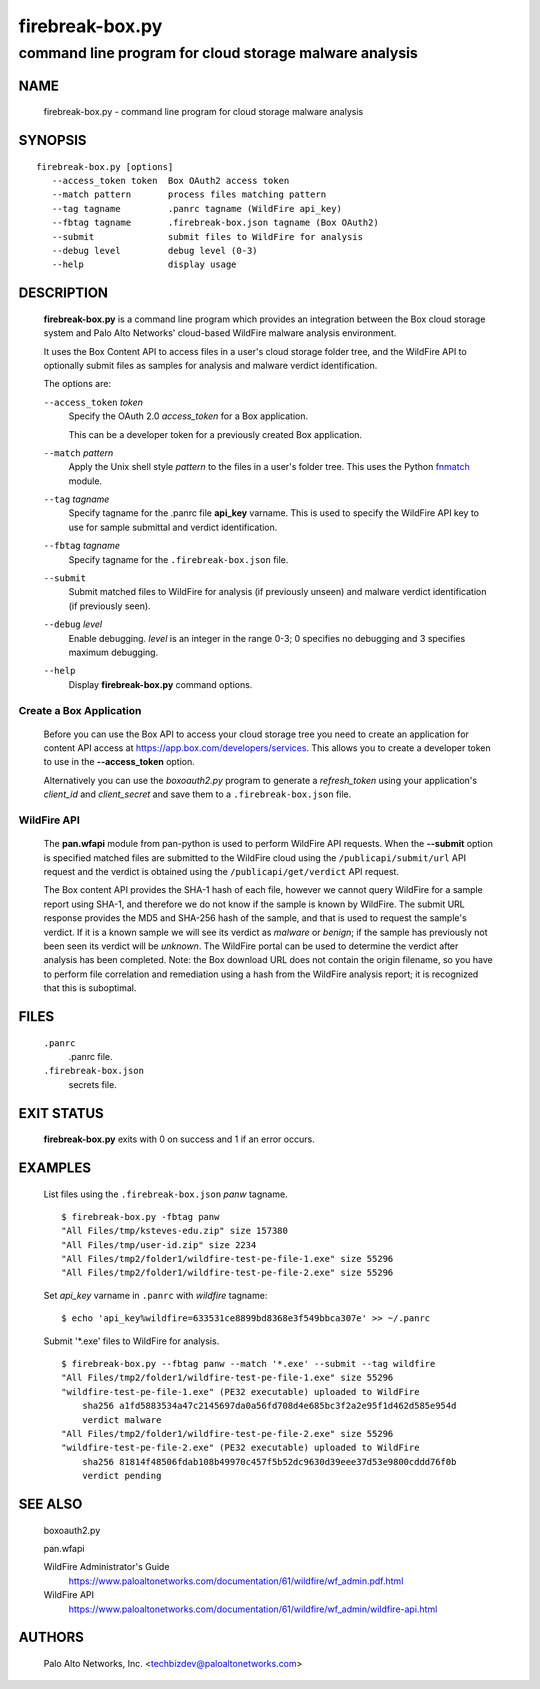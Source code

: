 ..
 Copyright (c) 2015 Palo Alto Networks, Inc. <techbizdev@paloaltonetworks.com>

 Permission to use, copy, modify, and distribute this software for any
 purpose with or without fee is hereby granted, provided that the above
 copyright notice and this permission notice appear in all copies.

 THE SOFTWARE IS PROVIDED "AS IS" AND THE AUTHOR DISCLAIMS ALL WARRANTIES
 WITH REGARD TO THIS SOFTWARE INCLUDING ALL IMPLIED WARRANTIES OF
 MERCHANTABILITY AND FITNESS. IN NO EVENT SHALL THE AUTHOR BE LIABLE FOR
 ANY SPECIAL, DIRECT, INDIRECT, OR CONSEQUENTIAL DAMAGES OR ANY DAMAGES
 WHATSOEVER RESULTING FROM LOSS OF USE, DATA OR PROFITS, WHETHER IN AN
 ACTION OF CONTRACT, NEGLIGENCE OR OTHER TORTIOUS ACTION, ARISING OUT OF
 OR IN CONNECTION WITH THE USE OR PERFORMANCE OF THIS SOFTWARE.

================
firebreak-box.py
================

-------------------------------------------------------
command line program for cloud storage malware analysis
-------------------------------------------------------

NAME
====

 firebreak-box.py - command line program for cloud storage malware analysis

SYNOPSIS
========
::

 firebreak-box.py [options]
    --access_token token  Box OAuth2 access token
    --match pattern       process files matching pattern
    --tag tagname         .panrc tagname (WildFire api_key)
    --fbtag tagname       .firebreak-box.json tagname (Box OAuth2)
    --submit              submit files to WildFire for analysis
    --debug level         debug level (0-3)
    --help                display usage

DESCRIPTION
===========

 **firebreak-box.py** is a command line program which provides
 an integration between the Box cloud storage system and Palo
 Alto Networks' cloud-based WildFire malware analysis environment.

 It uses the Box Content API to access files in a user's cloud storage
 folder tree, and the WildFire API to optionally submit files as
 samples for analysis and malware verdict identification.

 The options are:

 ``--access_token`` *token*
  Specify the OAuth 2.0 *access_token* for a Box application.

  This can be a developer token for a previously created Box
  application.

 ``--match`` *pattern*
  Apply the Unix shell style *pattern* to the files in a user's folder
  tree.  This uses the Python `fnmatch
  <https://docs.python.org/3.4/library/fnmatch.html>`_ module.

 ``--tag`` *tagname*
  Specify tagname for the .panrc file **api_key** varname.  This is used
  to specify the WildFire API key to use for sample submittal and
  verdict identification.

 ``--fbtag`` *tagname*
  Specify tagname for the ``.firebreak-box.json`` file.

 ``--submit``
  Submit matched files to WildFire for analysis (if previously unseen)
  and malware verdict identification (if previously seen).

 ``--debug`` *level*
  Enable debugging.
  *level* is an integer in the range 0-3; 0 specifies no
  debugging and 3 specifies maximum debugging.

 ``--help``
  Display **firebreak-box.py** command options.

Create a Box Application
------------------------

 Before you can use the Box API to access your cloud storage tree you
 need to create an application for content API access at
 https://app.box.com/developers/services.  This allows you to create
 a developer token to use in the **--access_token** option.

 Alternatively you can use the *boxoauth2.py* program to generate a
 *refresh_token* using your application's *client_id* and
 *client_secret* and save them to a ``.firebreak-box.json`` file.

WildFire API
------------

 The **pan.wfapi** module from pan-python is used to perform WildFire
 API requests.  When the **--submit** option is specified matched
 files are submitted to the WildFire cloud using the
 ``/publicapi/submit/url`` API request and the verdict is obtained
 using the ``/publicapi/get/verdict`` API request.

 The Box content API provides the SHA-1 hash of each file, however we
 cannot query WildFire for a sample report using SHA-1, and therefore
 we do not know if the sample is known by WildFire.  The submit URL
 response provides the MD5 and SHA-256 hash of the sample, and that is
 used to request the sample's verdict.  If it is a known sample we
 will see its verdict as *malware* or *benign*; if the sample has
 previously not been seen its verdict will be *unknown*.  The WildFire
 portal can be used to determine the verdict after analysis has been
 completed.  Note: the Box download URL does not contain the origin
 filename, so you have to perform file correlation and remediation
 using a hash from the WildFire analysis report; it is recognized that
 this is suboptimal.

FILES
=====

 ``.panrc``
  .panrc file.

 ``.firebreak-box.json``
  secrets file.

EXIT STATUS
===========

 **firebreak-box.py** exits with 0 on success and 1 if an error occurs.

EXAMPLES
========

 List files using the ``.firebreak-box.json`` *panw* tagname.
 ::

  $ firebreak-box.py -fbtag panw
  "All Files/tmp/ksteves-edu.zip" size 157380
  "All Files/tmp/user-id.zip" size 2234
  "All Files/tmp2/folder1/wildfire-test-pe-file-1.exe" size 55296
  "All Files/tmp2/folder1/wildfire-test-pe-file-2.exe" size 55296

 Set *api_key* varname in ``.panrc`` with *wildfire* tagname:
 ::

  $ echo 'api_key%wildfire=633531ce8899bd8368e3f549bbca307e' >> ~/.panrc

 Submit '\*.exe' files to WildFire for analysis.
 ::

  $ firebreak-box.py --fbtag panw --match '*.exe' --submit --tag wildfire
  "All Files/tmp2/folder1/wildfire-test-pe-file-1.exe" size 55296
  "wildfire-test-pe-file-1.exe" (PE32 executable) uploaded to WildFire
      sha256 a1fd5883534a47c2145697da0a56fd708d4e685bc3f2a2e95f1d462d585e954d
      verdict malware
  "All Files/tmp2/folder1/wildfire-test-pe-file-2.exe" size 55296
  "wildfire-test-pe-file-2.exe" (PE32 executable) uploaded to WildFire
      sha256 81814f48506fdab108b49970c457f5b52dc9630d39eee37d53e9800cddd76f0b
      verdict pending

SEE ALSO
========

 boxoauth2.py

 pan.wfapi

 WildFire Administrator's Guide
  https://www.paloaltonetworks.com/documentation/61/wildfire/wf_admin.pdf.html

 WildFire API
  https://www.paloaltonetworks.com/documentation/61/wildfire/wf_admin/wildfire-api.html

AUTHORS
=======

 Palo Alto Networks, Inc. <techbizdev@paloaltonetworks.com>
